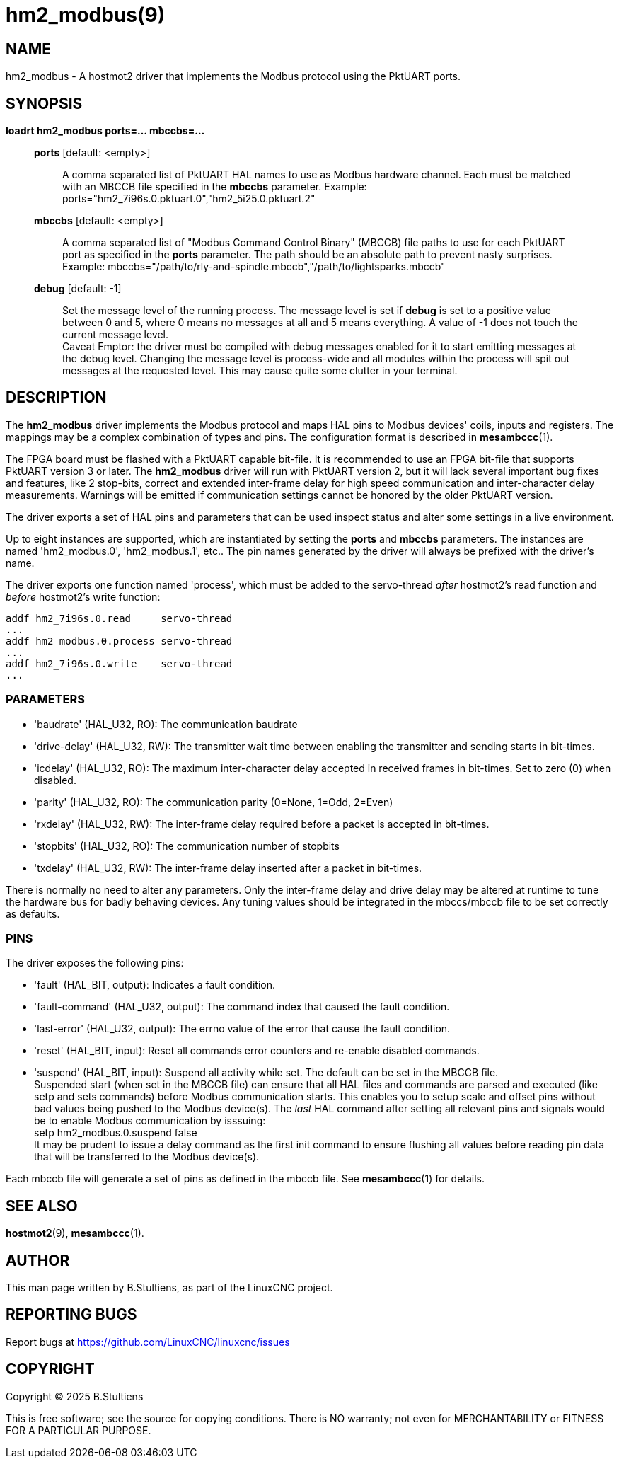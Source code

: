 = hm2_modbus(9)

== NAME

hm2_modbus - A hostmot2 driver that implements the Modbus protocol using the
PktUART ports.

== SYNOPSIS

*loadrt hm2_modbus ports=... mbccbs=...*

____
*ports* [default: <empty>]::
  A comma separated list of PktUART HAL names to use as Modbus hardware
  channel. Each must be matched with an MBCCB file specified in the *mbccbs*
  parameter. Example: ports="hm2_7i96s.0.pktuart.0","hm2_5i25.0.pktuart.2"
*mbccbs* [default: <empty>]::
  A comma separated list of "Modbus Command Control Binary" (MBCCB) file paths
  to use for each PktUART port as specified in the *ports* parameter. The path
  should be an absolute path to prevent nasty surprises. Example:
  mbccbs="/path/to/rly-and-spindle.mbccb","/path/to/lightsparks.mbccb"
*debug* [default: -1]::
  Set the message level of the running process. The message level is set
  if *debug* is set to a positive value between 0 and 5, where 0 means no
  messages at all and 5 means everything. A value of -1 does not touch the
  current message level. +
  Caveat Emptor: the driver must be compiled with debug messages enabled for it
  to start emitting messages at the debug level. Changing the message level is
  process-wide and all modules within the process will spit out messages at the
  requested level. This may cause quite some clutter in your terminal.
____


== DESCRIPTION

The *hm2_modbus* driver implements the Modbus protocol and maps HAL pins to
Modbus devices' coils, inputs and registers. The mappings may be a complex
combination of types and pins. The configuration format is described in
*mesambccc*(1).

The FPGA board must be flashed with a PktUART capable bit-file. It is
recommended to use an FPGA bit-file that supports PktUART version 3 or later.
The *hm2_modbus* driver will run with PktUART version 2, but it will lack
several important bug fixes and features, like 2 stop-bits, correct and
extended inter-frame delay for high speed communication and inter-character
delay measurements. Warnings will be emitted if communication settings cannot
be honored by the older PktUART version.

The driver exports a set of HAL pins and parameters that can be used inspect
status and alter some settings in a live environment.

Up to eight instances are supported, which are instantiated by setting
the *ports* and *mbccbs* parameters. The instances are
named 'hm2_modbus.0', 'hm2_modbus.1', etc.. The pin names generated by the
driver will always be prefixed with the driver's name.

The driver exports one function named 'process', which must be added to the
servo-thread _after_ hostmot2's read function and _before_ hostmot2's write
function:

[source,text]
----
addf hm2_7i96s.0.read     servo-thread
...
addf hm2_modbus.0.process servo-thread
...
addf hm2_7i96s.0.write    servo-thread
...
----

=== PARAMETERS

* 'baudrate' (HAL_U32, RO):
  The communication baudrate
* 'drive-delay' (HAL_U32, RW):
  The transmitter wait time between enabling the transmitter and sending starts
  in bit-times.
* 'icdelay' (HAL_U32, RO):
  The maximum inter-character delay accepted in received frames in bit-times.
  Set to zero (0) when disabled.
* 'parity' (HAL_U32, RO):
  The communication parity (0=None, 1=Odd, 2=Even)
* 'rxdelay' (HAL_U32, RW):
  The inter-frame delay required before a packet is accepted in bit-times.
* 'stopbits' (HAL_U32, RO):
  The communication number of stopbits
* 'txdelay' (HAL_U32, RW):
  The inter-frame delay inserted after a packet in bit-times.

There is normally no need to alter any parameters. Only the inter-frame delay
and drive delay may be altered at runtime to tune the hardware bus for badly
behaving devices. Any tuning values should be integrated in the mbccs/mbccb
file to be set correctly as defaults.

=== PINS

The driver exposes the following pins:

* 'fault' (HAL_BIT, output):
  Indicates a fault condition.
* 'fault-command' (HAL_U32, output):
  The command index that caused the fault condition.
* 'last-error' (HAL_U32, output):
  The errno value of the error that cause the fault condition.
* 'reset' (HAL_BIT, input):
  Reset all commands error counters and re-enable disabled commands.
* 'suspend' (HAL_BIT, input):
  Suspend all activity while set. The default can be set in the MBCCB file. +
  Suspended start (when set in the MBCCB file) can ensure that all HAL files
  and commands are parsed and executed (like setp and sets commands) before
  Modbus communication starts. This enables you to setup scale and offset pins
  without bad values being pushed to the Modbus device(s). The _last_ HAL
  command after setting all relevant pins and signals would be to enable Modbus
  communication by isssuing: +
  setp hm2_modbus.0.suspend false +
  It may be prudent to issue a delay command as the first init command to
  ensure flushing all values before reading pin data that will be transferred
  to the Modbus device(s).

Each mbccb file will generate a set of pins as defined in the mbccb file. See
*mesambccc*(1) for details.

== SEE ALSO

*hostmot2*(9),
*mesambccc*(1).

== AUTHOR

This man page written by B.Stultiens, as part of the LinuxCNC project.

== REPORTING BUGS

Report bugs at https://github.com/LinuxCNC/linuxcnc/issues

== COPYRIGHT

Copyright © 2025 B.Stultiens

This is free software; see the source for copying conditions. There is
NO warranty; not even for MERCHANTABILITY or FITNESS FOR A PARTICULAR
PURPOSE.
